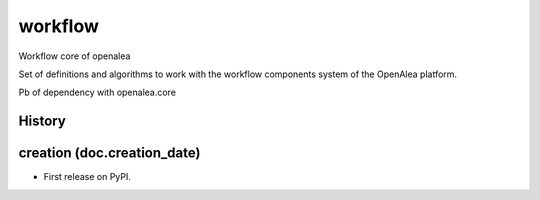 ==========================
workflow
==========================

.. {{pkglts doc,

.. image:: https://readthedocs.org/projects/oaworkflow/badge/?version=latest
    :alt: Documentation status
    :target: https://oaworkflow.readthedocs.org/en/latest/?badge=latest

.. image:: https://travis-ci.org/revesansparole/oaworkflow.svg?branch=master
    :alt: Travis build status
    :target: https://travis-ci.org/revesansparole/oaworkflow

.. image:: https://coveralls.io/repos/revesansparole/oaworkflow/badge.svg?branch=master&service=github
    :alt: Coverage report status
    :target: https://coveralls.io/github/revesansparole/oaworkflow?branch=master

.. image:: https://landscape.io/github/revesansparole/oaworkflow/master/landscape.svg?style=flat
    :alt: Code health status
    :target: https://landscape.io/github/revesansparole/oaworkflow/master

.. image:: https://badge.fury.io/py/openalea.workflow.svg
    :alt: PyPI version
    :target: https://badge.fury.io/py/openalea.workflow

.. }}

Workflow core of openalea

Set of definitions and algorithms to work with the workflow components system
of the OpenAlea platform.

Pb of dependency with openalea.core




History
-------


creation (doc.creation_date)
-------------------------------------

* First release on PyPI.


